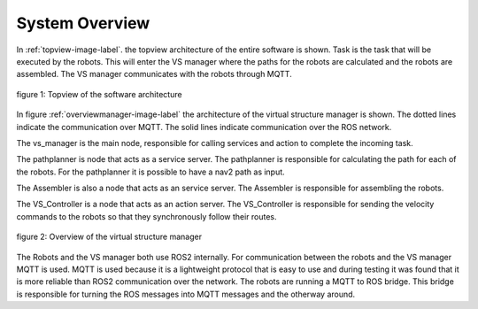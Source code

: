 System Overview
----------------

In :ref:`topview-image-label`. the topview architecture of the entire software is shown. 
Task is the task that will be executed by the robots.
This will enter the VS manager where the paths for the robots are calculated and the robots are assembled. 
The VS manager communicates with the robots through MQTT.

.. figure:: images/TopOverview.png
   :name: topview-image-label
   :align: center

   figure 1: Topview of the software architecture

In figure :ref:`overviewmanager-image-label` the architecture of the virtual structure manager is shown.
The dotted lines indicate the communication over MQTT. The solid lines indicate communication over the ROS network.

The vs_manager is the main node, responsible for calling services and action to complete the incoming task. 

The pathplanner is node that acts as a service server. The pathplanner is responsible for calculating the path for each of the robots. 
For the pathplanner it is possible to have a nav2 path as input.

The Assembler is also a node that acts as an service server. The Assembler is responsible for assembling the robots.

The VS_Controller is a node that acts as an action server. 
The VS_Controller is responsible for sending the velocity commands to the robots so that they synchronously follow their routes.

.. figure:: images/overviewVSManager.png
   :name: overviewManager-image-label
   :align: center

   figure 2: Overview of the virtual structure manager

The Robots and the VS manager both use ROS2 internally. For communication between the robots and the VS manager MQTT is used.
MQTT is used because it is a lightweight protocol that is easy to use and during testing it was found that it is more reliable than ROS2 communication over the network.
The robots are running a MQTT to ROS bridge. This bridge is responsible for turning the ROS messages into MQTT messages and the otherway around.
